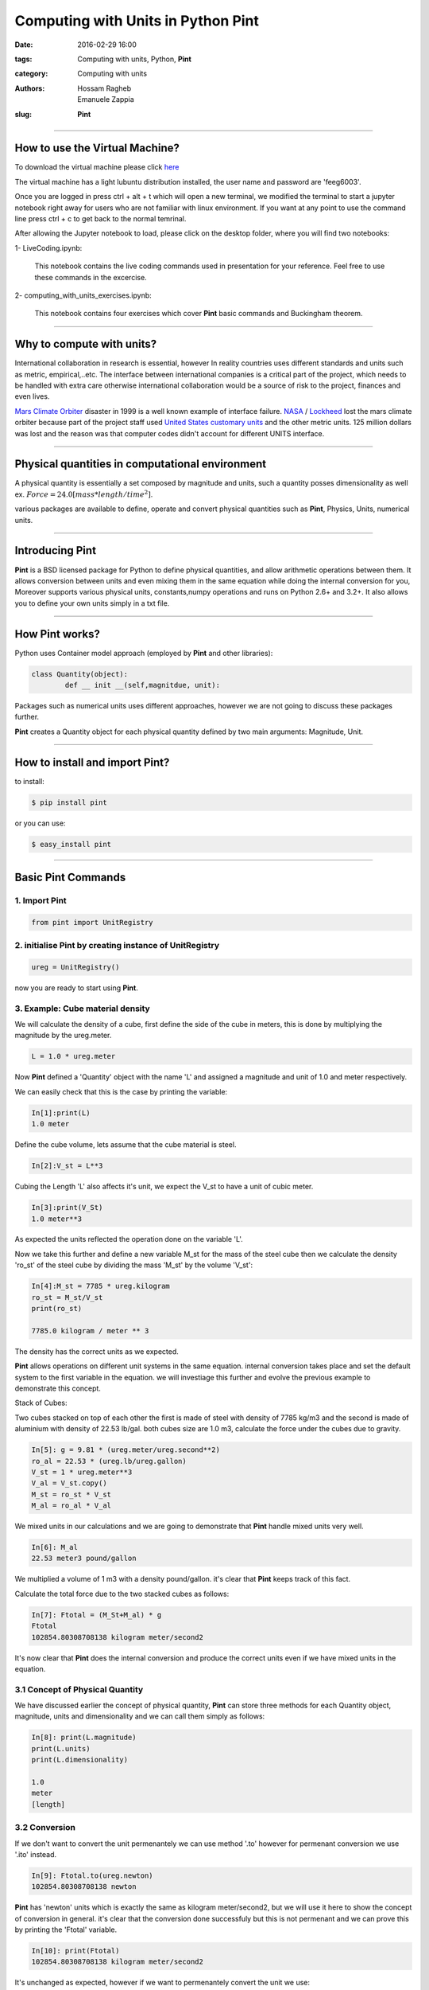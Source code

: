 Computing with Units in Python **Pint**
###############################################

:date: 2016-02-29 16:00
:tags: Computing with units, Python, **Pint**
:category: Computing with units
:authors: Hossam Ragheb, Emanuele Zappia
:slug: **Pint**

------------------------------------------

.. figure:: {filename}/computing-with-units/fig/logo-full.jpg
        :width: 30%
        :alt: **Pint** Logo
        :align: center

How to use the Virtual Machine?
===============================

To download the virtual machine please click `here <http://www.southampton.ac.uk/~ngcmbits/virtualmachines/feeg6003_Prog_w_Units.ova>`__

The virtual machine has a light lubuntu distribution installed, the user name and password are 'feeg6003'.

Once you are logged in press ctrl + alt + t which will open a new terminal, we modified the terminal to start a jupyter notebook right away for users who are not familiar with linux environment. If you want at any point to use the command line press ctrl + c to get  back to the normal temrinal.

After allowing the Jupyter notebook to load, please click on the desktop folder, where you will find two notebooks:

1- LiveCoding.ipynb:

   This notebook contains the live coding commands used in presentation for your reference. Feel free to use these commands in the excercise.


2- computing_with_units_exercises.ipynb:

   This notebook contains four exercises which cover **Pint** basic commands and Buckingham theorem.

------------------------------------------

Why to compute with units?
==========================

International collaboration in research is essential, however In reality countries uses different standards and units such as metric, empirical,..etc. The interface between international companies is a critical part of the project, which needs to be handled with extra care otherwise international collaboration would be a source of risk to the project, finances and even lives.

`Mars Climate Orbiter`_ disaster in 1999 is a well known example of interface failure. `NASA`_ / `Lockheed`_ lost the mars climate orbiter because part of the project staff used `United States customary units`_ and the other metric units. 125 million dollars was lost and the reason was that computer codes didn't account for different UNITS interface.

.. _`Mars Climate Orbiter`: https://en.wikipedia.org/wiki/Mars_Climate_Orbiter

.. _`NASA`: https://en.wikipedia.org/wiki/NASA

.. _`Lockheed`: https://en.wikipedia.org/wiki/Lockheed_Martin

.. _`United States customary units`: https://en.wikipedia.org/wiki/United_States_customary_units

.. figure:: {filename}/computing-with-units/fig/orbiter.png
        :width: 30%
        :alt: Mars Orbiter artist impression.
        :align: center

------------------------------------------

Physical quantities in computational environment
================================================

A physical quantity is essentially a set composed by magnitude and units, such a quantity posses dimensionality as well ex. :math:`Force = 24.0 [mass * length/time^2]`.

various packages are available to define, operate and convert physical quantities such as **Pint**, Physics, Units, numerical units.

------------------------------------------

Introducing **Pint**
=====================

**Pint** is a BSD licensed package for Python to define physical quantities, and allow arithmetic operations between them. It allows conversion between units and even mixing them in the same equation while doing the internal conversion for you, Moreover supports various physical units, constants,numpy operations and runs on Python 2.6+ and 3.2+. It also allows you to define your own units simply in a txt file.

------------------------------------------

How **Pint** works?
===================
Python uses Container model approach (employed by **Pint** and other libraries):

.. code-block:: python

	class Quantity(object):
		def __ init __(self,magnitdue, unit):

Packages such as numerical units uses different approaches, however we are not going to discuss these packages further.

**Pint** creates a Quantity object for each physical quantity defined by two main arguments: Magnitude, Unit.

------------------------------------------

How to install and import **Pint**?
===================================
to install:

.. code-block:: python

	$ pip install pint

or you can use:

.. code-block:: python

	$ easy_install pint

------------------------------------------

Basic **Pint** Commands
=======================

1. Import **Pint**
------------------

.. code-block:: python

	from pint import UnitRegistry

2. initialise **Pint** by creating instance of UnitRegistry
-----------------------------------------------------------

.. code-block:: python

	ureg = UnitRegistry()

now you are ready to start using **Pint**.

3. Example: Cube material density
---------------------------------

We will calculate the density of a cube, first define the side of the cube in meters, this is done by multiplying the magnitude by the ureg.meter.

.. code-block:: python

	L = 1.0 * ureg.meter

Now **Pint** defined a 'Quantity' object with the name 'L' and assigned a magnitude and unit of 1.0 and meter respectively.

We can easily check that this is the case by printing the variable:

.. code-block:: python

	In[1]:print(L)
	1.0 meter

Define the cube volume, lets assume that the cube material is steel.

.. code-block:: python

	In[2]:V_st = L**3

Cubing the Length 'L' also affects it's unit, we expect the V_st to have a unit of cubic meter.

.. code-block:: python

	In[3]:print(V_St)
	1.0 meter**3

As expected the units reflected the operation done on the variable 'L'.

Now we take this further and define a new variable M_st for the mass of the steel cube then we calculate the density 'ro_st' of the steel cube by dividing the mass 'M_st' by the volume 'V_st':

.. code-block:: python

	In[4]:M_st = 7785 * ureg.kilogram
	ro_st = M_st/V_st
	print(ro_st)

	7785.0 kilogram / meter ** 3

The density has the correct units as we expected.

**Pint** allows operations on different unit systems in the same equation. internal conversion takes place and set the default system to the first variable in the equation. we will investiage this further and evolve the previous example to demonstrate this concept.

Stack of Cubes:

Two cubes stacked on top of each other the first is made of steel with density of 7785 kg/m3 and the second is made of aluminium with density of 22.53 lb/gal. both cubes size are 1.0 m3, calculate the force under the cubes due to gravity.

.. code-block:: python

	In[5]: g = 9.81 * (ureg.meter/ureg.second**2)
	ro_al = 22.53 * (ureg.lb/ureg.gallon)
	V_st = 1 * ureg.meter**3
	V_al = V_st.copy()
	M_st = ro_st * V_st
	M_al = ro_al * V_al

We mixed units in our calculations and we are going to demonstrate that **Pint** handle mixed units very well.

.. code-block:: python

	In[6]: M_al
	22.53 meter3 pound/gallon

We multiplied a volume of 1 m3 with a density pound/gallon. it's clear that **Pint** keeps track of this fact.

Calculate the total force due to the two stacked cubes as follows:

.. code-block:: python

	In[7]: Ftotal = (M_St+M_al) * g
	Ftotal
	102854.80308708138 kilogram meter/second2

It's now clear that **Pint** does the internal conversion and produce the correct units even if we have mixed units in the equation.

3.1 Concept of Physical Quantity
--------------------------------
We have discussed earlier the concept of physical quantity, **Pint** can store three methods for each Quantity object, magnitude, units and dimensionality and we can call them simply as follows:

.. code-block:: python

	In[8]: print(L.magnitude)
	print(L.units)
	print(L.dimensionality)

	1.0
	meter
	[length]

3.2 Conversion
--------------
If we don't want to convert the unit permenantely we can use method '.to' however for permenant conversion we use '.ito' instead.

.. code-block:: python

	In[9]: Ftotal.to(ureg.newton)
	102854.80308708138 newton

**Pint** has 'newton' units which is exactly the same as kilogram meter/second2, but we will use it here to show the concept of conversion in general. it's clear that the conversion done successfuly but this is not permenant and we can prove this by printing the 'Ftotal' variable.

.. code-block:: python

	In[10]: print(Ftotal)
	102854.80308708138 kilogram meter/second2

It's unchanged as expected, however if we want to permenantely convert the unit we use:

.. code-block:: python

	In[11]: Ftotal.ito(ureg.newton)
	102854.80308708138 newton

.. code-block:: python

	In[12]: print(Ftotal)
	102854.80308708138 newton

The variable 'Ftotal' is permenantely converted.

**Pint** also identifies invalid conversions and produce dimensionality error message, so if we try to convert the 'Ftotal' to meter we should expect and error to handle this invalid conversion:

.. code-block:: python

	In[13]: Ftotal.ito(ureg.meter)

**Pint** produces the following error.

.. figure:: {filename}/computing-with-units/fig/error.png
        :width: 90%
        :alt: Dimensionality error
        :align: center

**Pint** base units is metric system and can be called as follows:

.. code-block:: python

	In[14]: print(Ftotal.to_base_units())

	102854803.08708139 gram * meter / second ** 2

.. code-block:: python

	In[15]: Ftotal.ito_base_units()
	print(Ftotal)

	102854803.08708139 gram * meter / second ** 2

4. String parsing
-----------------

So far we assigned units to quantities by using object constructor but What if we have a .txt or .csv file with data and want to import these data with it's units?

Assume we have a text file with magnitudes and units of some physical qunatities, and somehowe we managed to import these to python. we can assign these units to the magnitudes and use them in the program.

.. code-block:: python

	In[16]: Mag = 3.0
	Unit = 'inch'

Three ways of defining the units using the data imported:

a. Using Parse expression:

.. code-block:: python

   In[17]: Mag * ureg.parse_expression(Unit)
   3.0 inch

b. Calling Registry (shortform):

.. code-block:: python

   In[18]: Mag * ureg(Unit)
   3.0 inch

c. Using Quantity constructor:

.. code-block:: python

   In[19]:Q = ureg.Quantity
   Q(Mag,Unit)
   3.0 inch

Remember that this is how **Pint** stores the physical qunatities, as can we see below **Pint** build the units using Quantity constructor. If we call the representation of the 'Ftotal' variable it will show us that it's stored as Quantity:

.. code-block:: python

	In[20]: repr(Ftotal)
	"<Quantity(102854803.08708139, 'gram * meter / second ** 2')>"

Websites such as google is using similar method to convert units if typed in the search bar. assume that we built a searchh engine and imported the text typed in the search bar we can return the converted units using a very simple 2 lines code which is fast to execute.

.. code-block:: python

	In[21]:Typedtext = '3.0 * meter to inch'
	conv, to = Typedtext.split('to')
	Q(conv).to(to)

	118.11023622047242 inch

5. Formatting
-------------

**Pint** allows to present the units in many useful formats such as LateX, short abbreviated and HTML.

.. code-block:: python

	In[22]: print('the latex formatting is {:L}'.format(Ftotal))
	print('appreviated formating is {:~}'.format(Ftotal))
	print('the HTML formatting is {:H}'.format(Ftotal))

	the latex formatting is 102854803.08708139 \frac{gram \cdot meter}{second^{2}}
	appreviated formating is 102854.80308708138 N
	the HTML formatting is 102854803.08708139 gram meter/second<sup>2</sup>

Set a specific format as the default formating:

.. code-block:: python

	In[23]: ureg.default_format='P'
	print('the defualt formatting is {}'.format(Ftotal))
	the defualt formatting is 102854803.08708139 gram·meter/second²

6. Advanced Skills
------------------

1) Define based on other Units

Create a file .txt
add your units interm of other units:
example:	

.. code-block:: python

	hour = 60 * minute = h = hr

the form of the definition is:

.. code-block:: python

	[Canonical name] = [Definition] = [Aliases]

2) Define  a Reference Unit

If the unit is a reference unit, we like to define it's parameters:

.. code-block:: python
	
	second = [time] = s = sec

the form of this definition is :

.. code-block:: python

	[Canonical name] = [Dimensionality] = [Aliases]

The Reference Units or defining units interms of other units can be done in two ways:

a. txt file:

Create a file lets say has a name 'mydef.txt' in the same folder of your code and add the previous definitions in the file.it can be imported and used in **Pint** as follows:

.. code-block:: python

	In[24]: ureg2 = UnitRegistry('mydef.txt')
		        

And we can check the dimensionality of the defined unit 'second' which we assigned [time] to it as it's dimension.

.. code-block:: python

	In[25]: ureg2.second.dimensionality
	`<UnitsContainer({'[time]': 1.0})>`

b. Programmatically

.. code-block:: python

	In[26]: from **Pint** import UnitRegistry
	ureg = UnitRegistry()
	Q2 = ureg.Quantity
	ureg.define('ACM_time = 90 * minute = ACMtime')
	your_Age = Q2(30, 'year')
	print(your_Age.to('ACMtime'))

	175316.25541500002 ACM_time

Here we defined a new time unit ACM_time which is defined as 90 minutes and we gave it an alias ACMtime. we can see that the conversion was done as we expected.

7. Unit Registry
----------------

One needs to be careful when using **Pint** with multiple modules. a unique registry needs to be created and it's not allowed to operate between multiple registries at the same time. this concept is demonstrated here:

.. code-block:: python

	In[27]: q1 = UnitRegistry().meter
	q2 = UnitRegistry().meter
	id(q1._REGISTRY) is id(q2._REGISTRY)

	False

Avoid creating multiple instances of UnitRegistry if you plan to use **Pint** in multiple packages.in such a case the following steps needs to be done:

1. add the following to *__ init __.py*

.. code-block:: python

	from pint import UnitRegistry
	ureg = UnitRegistry()
	Q_ = ureg.Quantity

2. then in your module add the **Pint** UnitRegistry as following:

.. code-block:: python

	from . import ureg, Q_

3. and then construct the qunatities as following:

.. code-block:: python

	side = Quantity(1, 'meter')

------------------------------------------

Bukingham :math:`$\pi$` theorem
===============================

The Buckingham :math:`$\pi$` theorem states that if you are dealing with an equation associated to a physical system involving:

* :math:`$n$` numbers of physical variables (as Velocity, Acceleration, Force, ...)
* :math:`$k$` numbers of independent fundamental quantities (as [time], [length], ...)

Then you can express the equation in terms of:
:math:`p = n - k`

First, import **pi_theorem** from **Pint**.

Consider a system like a pipe in which is flowing water, this system is characterzied by:

* :math:`$p$` (pressure), :math:`$L$` (length), :math:`$D$` (length), :math:`$\rho$` (density), :math:`$\mu$` (viscosity) and :math:`$v$` (velocity) as physical quantities. Then :math:`$n=6$`.
* [time], [mass], [length] as independent fundamental quantities (all qunatities could be expressed as one or more of these quantities). Then :math:`$k=3$`.

So, as :math:`$p=6-3=3$` we can express our equation with one dimensionless number :math:`$\Pi$.`

:math:`$p$` dimensionless numbers.

.. code-block:: python

	In[28]: Pi = ureg.pi_theorem({	'L': '[length]',
					'D': '[length]',
					'ro': '[mass]/[volume]',
					'mi': '[viscosity]',
					'v': '[speed]'})

If you look at the second number generated by the `ureg.pi_theorem` command:

.. code-block:: python

	In[29]: Pi[1]
	{'L': 1.0, 'mi': -1.0, 'ro': 1.0, 'v': 1.0}

This quantity is:

:math:`\Pi_1 = Re = \frac{v \mu L}{\mu} = \frac{\text{inertial forces}}{\text{viscous forces}}`

The Reynolds number:

* Used to state if a fluid dynamic system is "dynamically" similar to another one.
* Employed to predict the flow regime of a given system (for example for a flow in a Pipe there is laminar flow for :math:`$Re < 2000$` , transitory flow for :math:`$Re = 2100-4000$` and fully developed turbolent flow for :math:`$Re > 4000$`.
* It can also be exploited to calculate characteristic quantities of the system.

------------------------------------------

Exercises:
==========

The exercises notebook is available on the VM desktop with the name **computing_with_units_exercises.ipynb** or can be downloaded from the link below.

------------------------------------------

Links
=====

1. **Pint** website `here <https://pint.readthedocs.org/en/0.6/>`__

2. To download the LiveCoding session notebook click `here <http://nbviewer.jupyter.org/url/computationalmodelling.bitbucket.org/tools/computing-with-units/computing_with_units_exercises.ipynb>`__. The definition file 'mydef' is `here <{filename}/computing-with-units/mydef.txt>`__

3. To download the Exercise notebook click `here <http://nbviewer.jupyter.org/url/computationalmodelling.bitbucket.org/tools/computing-with-units/computing_with_units_exercises.ipynb>`__. and the txt file used in the exercise is `here <{filename}/computing-with-units/data.txt>`__

4. To download the Exercises solutions click `here <{filename}/computing-with-units/solutions.pdf>`__. **Please try to solve the exercise yourself first**.

5. The presentation slides are `here <{filename}/computing-with-units/Computing_with_units.ppt>`__

------------------------------------------

Note
====

1. LiveCoding session and Exercises provided as Jupyter notebook files '.ipynb', to download jupyter notebook please follow the instructions available  `here <http://jupyter.org>`__

2. When you download the notebooks, be aware that in order to access properly to the notebooks you have to delete the final extension ".txt" from these files.